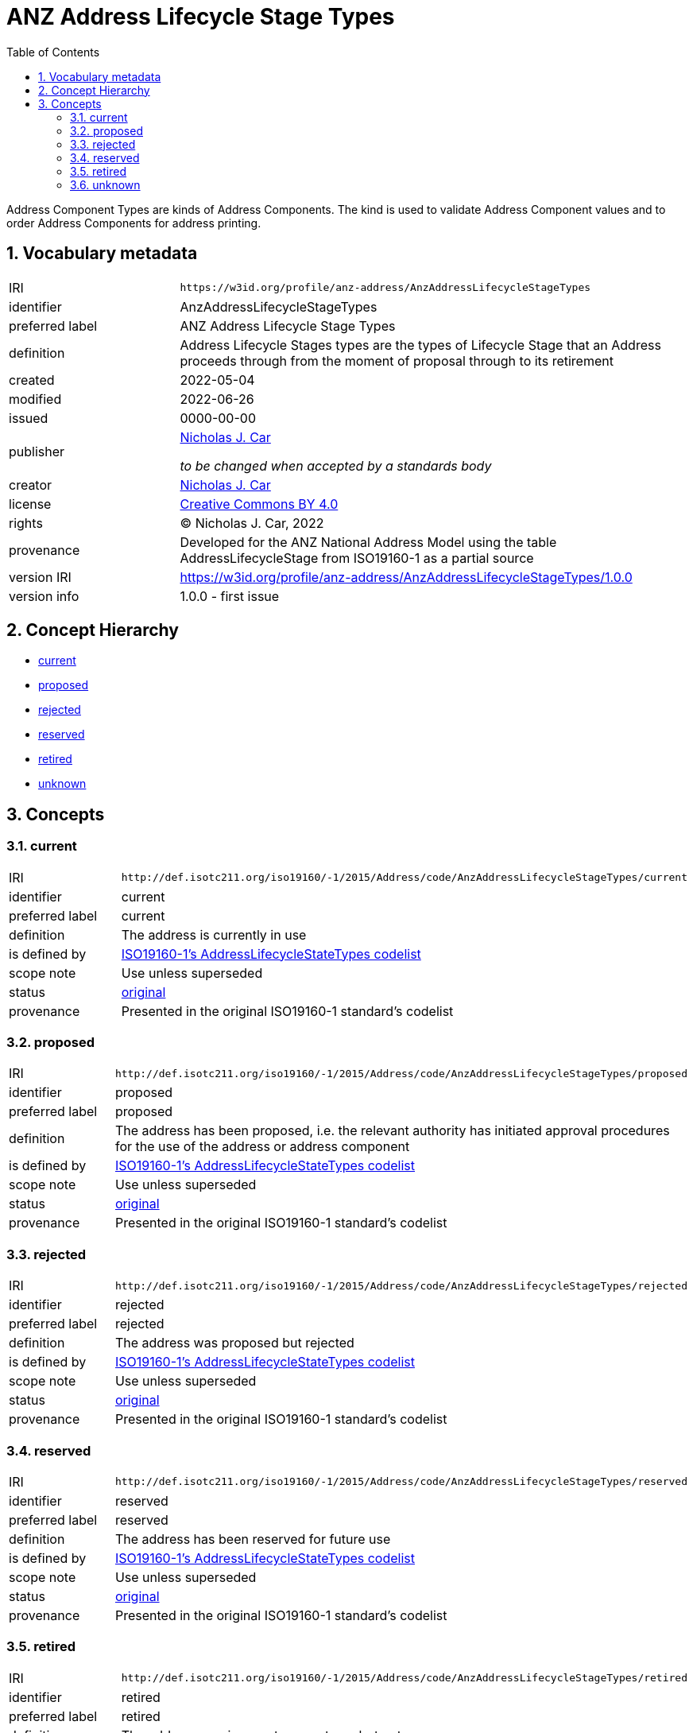 = ANZ Address Lifecycle Stage Types
:toc: left
:toclevels: 2
:table-stripes: even
:sectnums:
:sectids:
:sectanchors:

Address Component Types are kinds of Address Components. The kind is used to validate Address Component values and to order Address Components for address printing.

== Vocabulary metadata

[cols="1,3"]
|===
| IRI | `+https://w3id.org/profile/anz-address/AnzAddressLifecycleStageTypes+`
| identifier | AnzAddressLifecycleStageTypes
| preferred label | ANZ Address Lifecycle Stage Types
| definition | Address Lifecycle Stages types are the types of Lifecycle Stage that an Address proceeds through from the moment of proposal through to its retirement
| created | 2022-05-04
| modified | 2022-06-26
| issued | 0000-00-00
| publisher | https://orcid.org/0000-0002-8742-7730[Nicholas J. Car]

_to be changed when accepted by a standards body_
| creator | https://orcid.org/0000-0002-8742-7730[Nicholas J. Car]
| license | https://creativecommons.org/licenses/by/4.0/[Creative Commons BY 4.0]
| rights | &copy; Nicholas J. Car, 2022
| provenance | Developed for the ANZ National Address Model using the table AddressLifecycleStage from ISO19160-1 as a partial source
| version IRI | https://w3id.org/profile/anz-address/AnzAddressLifecycleStageTypes/1.0.0
| version info | 1.0.0 - first issue
|===

== Concept Hierarchy

* <<current>>
* <<proposed>>
* <<rejected>>
* <<reserved>>
* <<retired>>
* <<unknown>>

== Concepts

[[current]]
=== current

[cols="1,3"]
|===
| IRI | `+http://def.isotc211.org/iso19160/-1/2015/Address/code/AnzAddressLifecycleStageTypes/current+`
| identifier | current
| preferred label | current
| definition | The address is currently in use
| is defined by | http://def.isotc211.org/iso19160/-1/2015/Address/code/AnzAddressLifecycleStageTypes[ISO19160-1's AddressLifecycleStateTypes codelist]
| scope note | Use unless superseded
| status | http://def.isotc211.org/iso19135/-1/2015/CoreModel/code/RE_ItemStatus/original[original]
| provenance | Presented in the original ISO19160-1 standard's codelist
|===

[[proposed]]
=== proposed

[cols="1,3"]
|===
| IRI | `+http://def.isotc211.org/iso19160/-1/2015/Address/code/AnzAddressLifecycleStageTypes/proposed+`
| identifier | proposed
| preferred label | proposed
| definition | The address has been proposed, i.e. the relevant authority has initiated approval procedures for the use of the address or address component
| is defined by | http://def.isotc211.org/iso19160/-1/2015/Address/code/AnzAddressLifecycleStageTypes[ISO19160-1's AddressLifecycleStateTypes codelist]
| scope note | Use unless superseded
| status | http://def.isotc211.org/iso19135/-1/2015/CoreModel/code/RE_ItemStatus/original[original]
| provenance | Presented in the original ISO19160-1 standard's codelist
|===

[[rejected]]
=== rejected

[cols="1,3"]
|===
| IRI | `+http://def.isotc211.org/iso19160/-1/2015/Address/code/AnzAddressLifecycleStageTypes/rejected+`
| identifier | rejected
| preferred label | rejected
| definition | The address was proposed but rejected
| is defined by | http://def.isotc211.org/iso19160/-1/2015/Address/code/AnzAddressLifecycleStageTypes[ISO19160-1's AddressLifecycleStateTypes codelist]
| scope note | Use unless superseded
| status | http://def.isotc211.org/iso19135/-1/2015/CoreModel/code/RE_ItemStatus/original[original]
| provenance | Presented in the original ISO19160-1 standard's codelist
|===

[[reserved]]
=== reserved

[cols="1,3"]
|===
| IRI | `+http://def.isotc211.org/iso19160/-1/2015/Address/code/AnzAddressLifecycleStageTypes/reserved+`
| identifier | reserved
| preferred label | reserved
| definition | The address has been reserved for future use
| is defined by | http://def.isotc211.org/iso19160/-1/2015/Address/code/AnzAddressLifecycleStageTypes[ISO19160-1's AddressLifecycleStateTypes codelist]
| scope note | Use unless superseded
| status | http://def.isotc211.org/iso19135/-1/2015/CoreModel/code/RE_ItemStatus/original[original]
| provenance | Presented in the original ISO19160-1 standard's codelist
|===

[[retired]]
=== retired

[cols="1,3"]
|===
| IRI | `+http://def.isotc211.org/iso19160/-1/2015/Address/code/AnzAddressLifecycleStageTypes/retired+`
| identifier | retired
| preferred label | retired
| definition | The address was in use at some stage, but not anymore
| is defined by | http://def.isotc211.org/iso19160/-1/2015/Address/code/AnzAddressLifecycleStageTypes[ISO19160-1's AddressLifecycleStateTypes codelist]
| scope note | Use unless superseded
| status | http://def.isotc211.org/iso19135/-1/2015/CoreModel/code/RE_ItemStatus/original[original]
| provenance | Presented in the original ISO19160-1 standard's codelist
|===

[[unknown]]
=== unknown

[cols="1,3"]
|===
| IRI | `+http://def.isotc211.org/iso19160/-1/2015/Address/code/AnzAddressLifecycleStageTypes/unknown+`
| identifier | unknown
| preferred label | unknown
| definition | The lifecycle stage of the address is unknown
| is defined by | http://def.isotc211.org/iso19160/-1/2015/Address/code/AnzAddressLifecycleStageTypes[ISO19160-1's AddressLifecycleStateTypes codelist]
| scope note | Use unless superseded
| status | http://def.isotc211.org/iso19135/-1/2015/CoreModel/code/RE_ItemStatus/original[original]
| provenance | Presented in the original ISO19160-1 standard's codelist
|===
